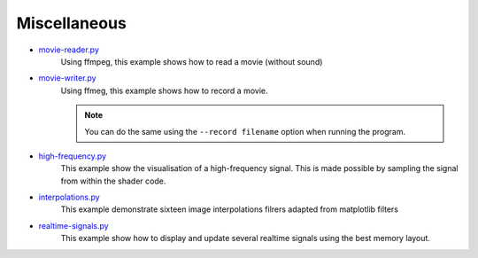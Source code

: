 .. _movie-reader.py:     https://github.com/glumpy/glumpy/blob/master/examples/movier-reader.py
.. _movie-writer.py:     https://github.com/glumpy/glumpy/blob/master/examples/movier-writer.py
.. _high-frequency.py:   https://github.com/glumpy/glumpy/blob/master/examples/high-frequency.py
.. _interpolations.py:   https://github.com/glumpy/glumpy/blob/master/examples/interpolations.py
.. _realtime-signals.py: https://github.com/glumpy/glumpy/blob/master/examples/realtime-signals.py

.. ----------------------------------------------------------------------------
.. _section-examples-misc:

=============
Miscellaneous
=============

* movie-reader.py_
    Using ffmpeg, this example shows how to read a movie (without sound)
  
* movie-writer.py_
    Using ffmeg, this example shows how to record a movie.

    .. note::

       You can do the same using the ``--record filename`` option when running the program.

* high-frequency.py_
    This example show the visualisation of a high-frequency signal. This is
    made possible by sampling the signal from within the shader code.

* interpolations.py_
    This example demonstrate sixteen image interpolations filrers adapted from
    matplotlib filters
  
* realtime-signals.py_
    This example show how to display and update several realtime signals using
    the best memory layout.
    
